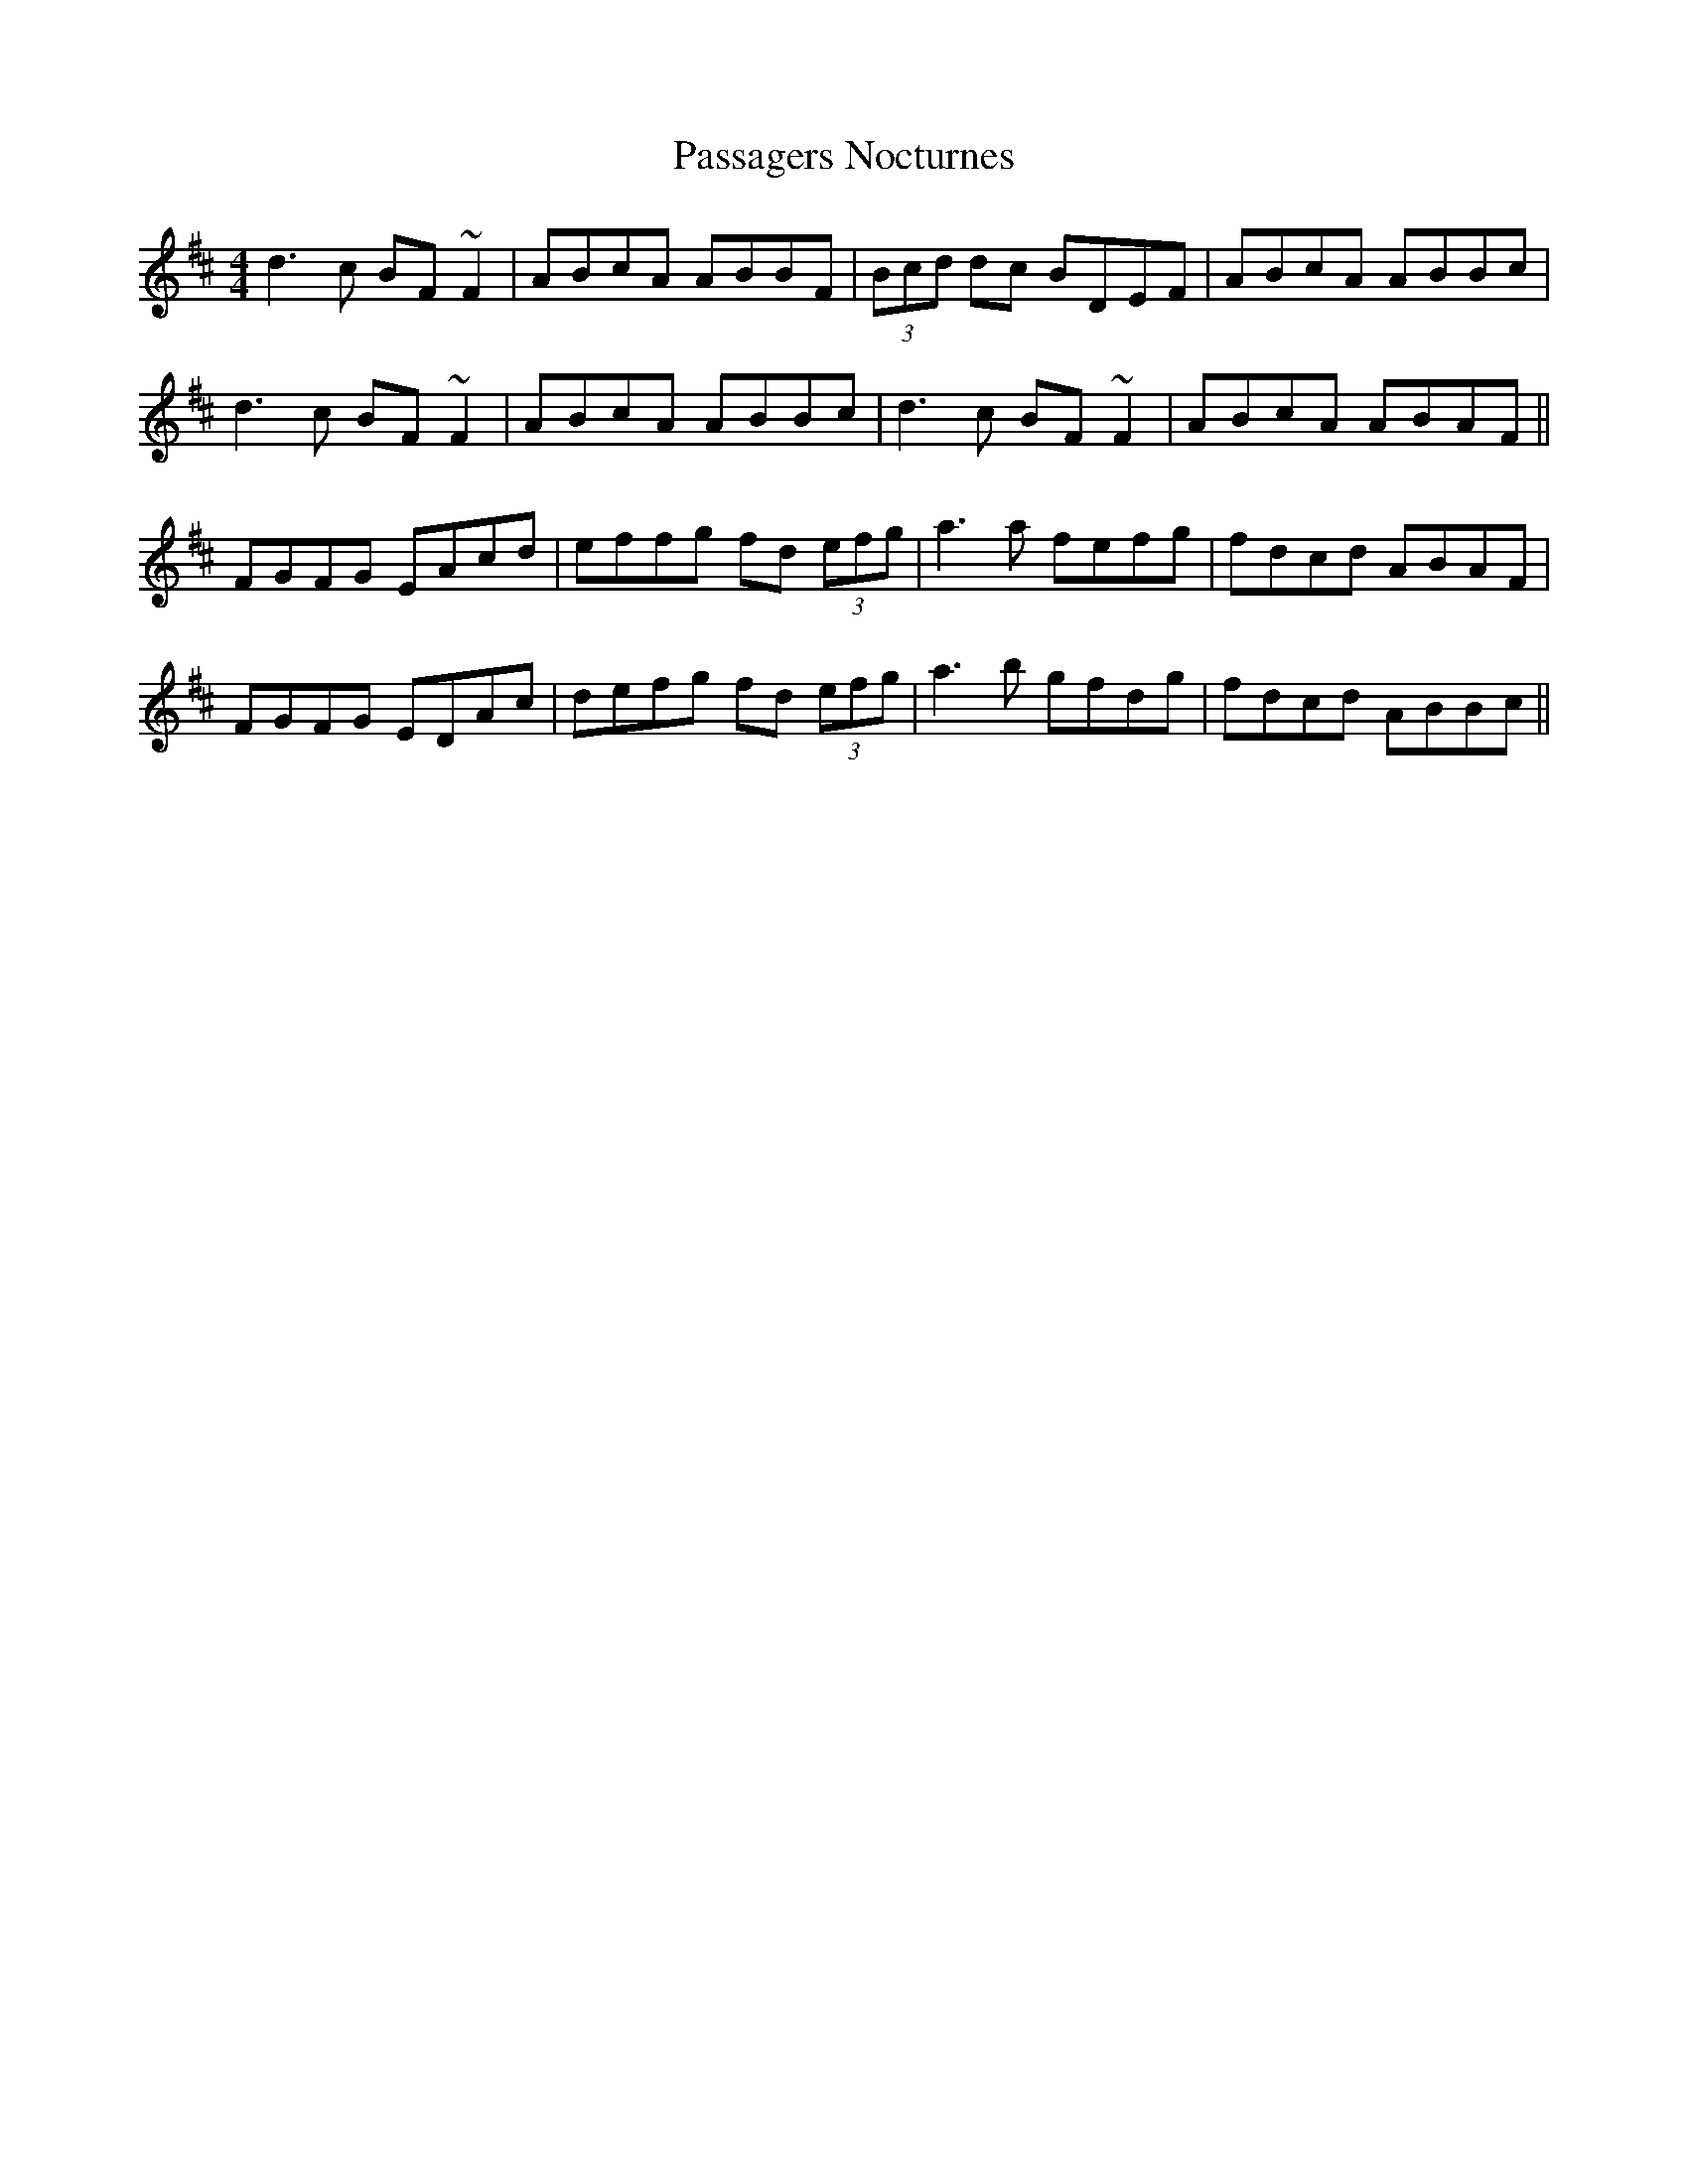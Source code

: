 X: 31698
T: Passagers Nocturnes
R: reel
M: 4/4
K: Bminor
d3c BF~F2|ABcA ABBF|(3Bcd dc BDEF|ABcA ABBc|
d3c BF~F2|ABcA ABBc|d3c BF~F2|ABcA ABAF||
FGFG EAcd|effg fd (3efg|a3a fefg|fdcd ABAF|
FGFG EDAc|defg fd (3efg|a3b gfdg|fdcd ABBc||

